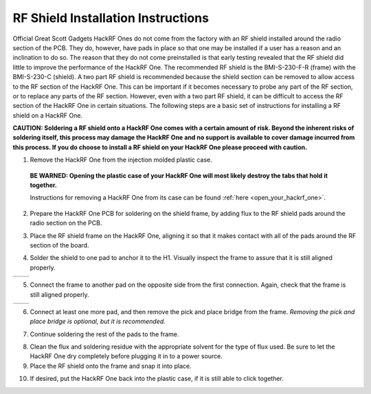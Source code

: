 ===============================================
RF Shield Installation Instructions
===============================================

Official Great Scott Gadgets HackRF Ones do not come from the factory with an RF shield installed around the radio section of the PCB. They do, however, have pads in place so that one may be installed if a user has a reason and an inclination to do so. The reason that they do not come preinstalled is that early testing revealed that the RF shield did little to improve the performance of the HackRF One. The recommended RF shield is the BMI-S-230-F-R (frame) with the BMI-S-230-C (shield). A two part RF shield is recommended because the shield section can be removed to allow access to the RF section of the HackRF One. This can be important if it becomes necessary to probe any part of the RF section, or to replace any parts of the RF section. However, even with a two part RF shield, it can be difficult to access the RF section of the HackRF One in certain situations. The following steps are a basic set of instructions for installing a RF shield on a HackRF One.

**CAUTION: Soldering a RF shield onto a HackRF One comes with a certain amount of risk. Beyond the inherent risks of soldering itself, this process may damage the HackRF One and no support is available to cover damage incurred from this process. If you do choose to install a RF shield on your HackRF One please proceed with caution.**

1. Remove the HackRF One from the injection molded plastic case. 

  **BE WARNED: Opening the plastic case of your HackRF One will most likely destroy the tabs that hold it together.**  

  Instructions for removing a HackRF One from its case can be found :ref:`here <open_your_hackrf_one>`.



2. Prepare the HackRF One PCB for soldering on the shield frame, by adding flux to the RF shield pads around the radio section on the PCB.

.. image:: ../images/rf_shield_1.jpeg
	:align: center


	
3. Place the RF shield frame on the HackRF One, aligning it so that it makes contact with all of the pads around the RF section of the board.

.. image:: ../images/rf_shield_2.jpg
	:align: center


	
4. Solder the shield to one pad to anchor it to the H1. Visually inspect the frame to assure that it is still aligned properly.

+---------------------------------------+---------------------------------------+
| .. image:: ../images/rf_shield_3.jpg  | .. image:: ../images/rf_shield_4.jpg  |
+---------------------------------------+---------------------------------------+



5. Connect the frame to another pad on the opposite side from the first connection. Again, check that the frame is still aligned properly.

+---------------------------------------+---------------------------------------+
| .. image:: ../images/rf_shield_5.jpg  | .. image:: ../images/rf_shield_6.jpg  |
+---------------------------------------+---------------------------------------+



6. Connect at least one more pad, and then remove the pick and place bridge from the frame. *Removing the pick and place bridge is optional, but it is recommended.*

.. image:: ../images/rf_shield_7.jpg
	:align: center



7. Continue soldering the rest of the pads to the frame.

.. image:: ../images/rf_shield_8.jpg
	:align: center



8. Clean the flux and soldering residue with the appropriate solvent for the type of flux used. Be sure to let the HackRF One dry completely before plugging it in to a power source.



9. Place the RF shield onto the frame and snap it into place.

.. image:: ../images/rf_shield_9.jpg
	:align: center



10. If desired, put the HackRF One back into the plastic case, if it is still able to click together. 
